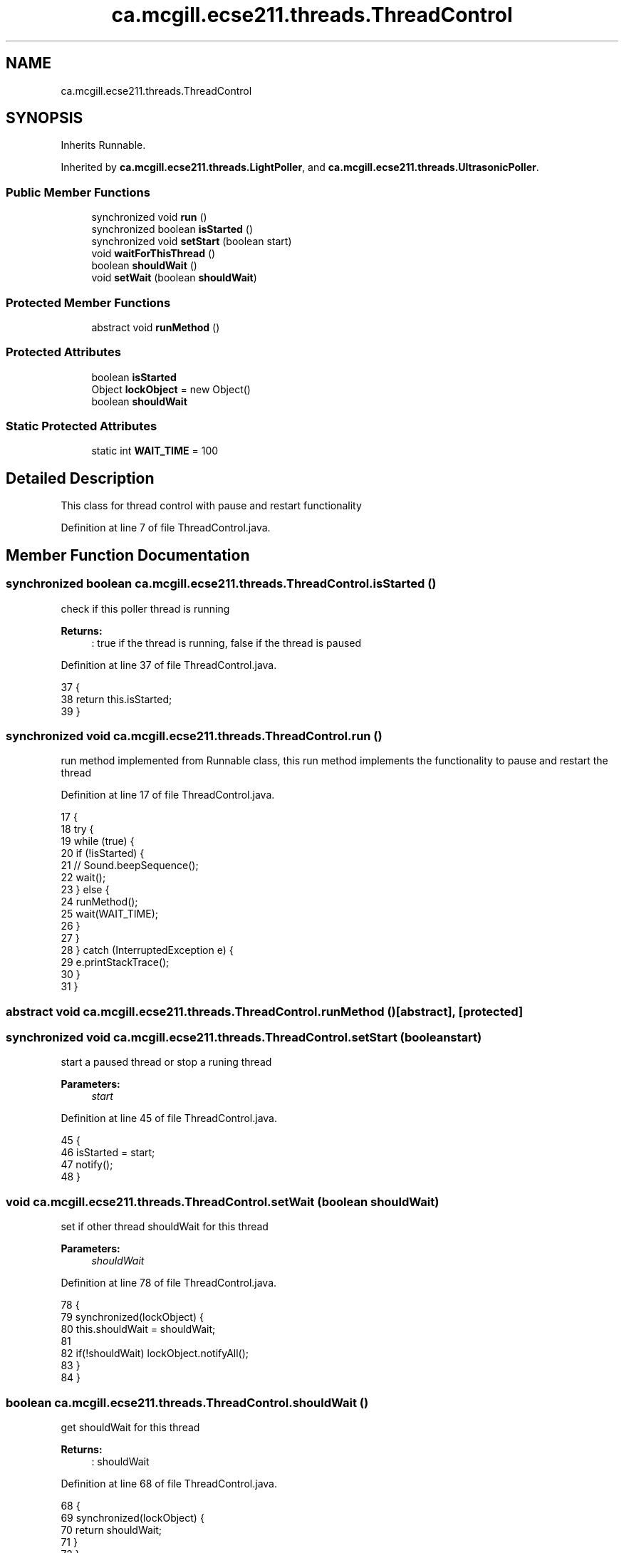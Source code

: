 .TH "ca.mcgill.ecse211.threads.ThreadControl" 3 "Thu Nov 15 2018" "Version 1.0" "ECSE211 - Fall 2018 - Final Project" \" -*- nroff -*-
.ad l
.nh
.SH NAME
ca.mcgill.ecse211.threads.ThreadControl
.SH SYNOPSIS
.br
.PP
.PP
Inherits Runnable\&.
.PP
Inherited by \fBca\&.mcgill\&.ecse211\&.threads\&.LightPoller\fP, and \fBca\&.mcgill\&.ecse211\&.threads\&.UltrasonicPoller\fP\&.
.SS "Public Member Functions"

.in +1c
.ti -1c
.RI "synchronized void \fBrun\fP ()"
.br
.ti -1c
.RI "synchronized boolean \fBisStarted\fP ()"
.br
.ti -1c
.RI "synchronized void \fBsetStart\fP (boolean start)"
.br
.ti -1c
.RI "void \fBwaitForThisThread\fP ()"
.br
.ti -1c
.RI "boolean \fBshouldWait\fP ()"
.br
.ti -1c
.RI "void \fBsetWait\fP (boolean \fBshouldWait\fP)"
.br
.in -1c
.SS "Protected Member Functions"

.in +1c
.ti -1c
.RI "abstract void \fBrunMethod\fP ()"
.br
.in -1c
.SS "Protected Attributes"

.in +1c
.ti -1c
.RI "boolean \fBisStarted\fP"
.br
.ti -1c
.RI "Object \fBlockObject\fP = new Object()"
.br
.ti -1c
.RI "boolean \fBshouldWait\fP"
.br
.in -1c
.SS "Static Protected Attributes"

.in +1c
.ti -1c
.RI "static int \fBWAIT_TIME\fP = 100"
.br
.in -1c
.SH "Detailed Description"
.PP 
This class for thread control with pause and restart functionality 
.PP
Definition at line 7 of file ThreadControl\&.java\&.
.SH "Member Function Documentation"
.PP 
.SS "synchronized boolean ca\&.mcgill\&.ecse211\&.threads\&.ThreadControl\&.isStarted ()"
check if this poller thread is running 
.PP
\fBReturns:\fP
.RS 4
: true if the thread is running, false if the thread is paused 
.RE
.PP

.PP
Definition at line 37 of file ThreadControl\&.java\&.
.PP
.nf
37                                           {
38     return this\&.isStarted;
39   }
.fi
.SS "synchronized void ca\&.mcgill\&.ecse211\&.threads\&.ThreadControl\&.run ()"
run method implemented from Runnable class, this run method implements the functionality to pause and restart the thread 
.PP
Definition at line 17 of file ThreadControl\&.java\&.
.PP
.nf
17                                  {
18     try {
19       while (true) {
20         if (!isStarted) {
21   //        Sound\&.beepSequence();
22           wait();
23         } else {
24           runMethod();
25           wait(WAIT_TIME);
26         }
27       }
28     } catch (InterruptedException e) {
29       e\&.printStackTrace();
30     }
31   }
.fi
.SS "abstract void ca\&.mcgill\&.ecse211\&.threads\&.ThreadControl\&.runMethod ()\fC [abstract]\fP, \fC [protected]\fP"

.SS "synchronized void ca\&.mcgill\&.ecse211\&.threads\&.ThreadControl\&.setStart (boolean start)"
start a paused thread or stop a runing thread 
.PP
\fBParameters:\fP
.RS 4
\fIstart\fP 
.RE
.PP

.PP
Definition at line 45 of file ThreadControl\&.java\&.
.PP
.nf
45                                                    {
46     isStarted = start;
47     notify();
48   }
.fi
.SS "void ca\&.mcgill\&.ecse211\&.threads\&.ThreadControl\&.setWait (boolean shouldWait)"
set if other thread shouldWait for this thread 
.PP
\fBParameters:\fP
.RS 4
\fIshouldWait\fP 
.RE
.PP

.PP
Definition at line 78 of file ThreadControl\&.java\&.
.PP
.nf
78                                           {
79     synchronized(lockObject) {
80       this\&.shouldWait = shouldWait;
81       
82       if(!shouldWait) lockObject\&.notifyAll();
83     }
84   }
.fi
.SS "boolean ca\&.mcgill\&.ecse211\&.threads\&.ThreadControl\&.shouldWait ()"
get shouldWait for this thread 
.PP
\fBReturns:\fP
.RS 4
: shouldWait 
.RE
.PP

.PP
Definition at line 68 of file ThreadControl\&.java\&.
.PP
.nf
68                               {
69     synchronized(lockObject) {
70       return shouldWait;
71     }
72   }
.fi
.SS "void ca\&.mcgill\&.ecse211\&.threads\&.ThreadControl\&.waitForThisThread ()"
wait for this thread until shouldWait is false 
.PP
Definition at line 53 of file ThreadControl\&.java\&.
.PP
.nf
53                                   {
54     synchronized(lockObject) {
55       try {
56         lockObject\&.wait();
57       } catch (InterruptedException e) {
58         // TODO Auto-generated catch block
59         e\&.printStackTrace();
60       }
61     }
62   }
.fi
.SH "Member Data Documentation"
.PP 
.SS "boolean ca\&.mcgill\&.ecse211\&.threads\&.ThreadControl\&.isStarted\fC [protected]\fP"

.PP
Definition at line 9 of file ThreadControl\&.java\&.
.SS "Object ca\&.mcgill\&.ecse211\&.threads\&.ThreadControl\&.lockObject = new Object()\fC [protected]\fP"

.PP
Definition at line 10 of file ThreadControl\&.java\&.
.SS "boolean ca\&.mcgill\&.ecse211\&.threads\&.ThreadControl\&.shouldWait\fC [protected]\fP"

.PP
Definition at line 11 of file ThreadControl\&.java\&.
.SS "int ca\&.mcgill\&.ecse211\&.threads\&.ThreadControl\&.WAIT_TIME = 100\fC [static]\fP, \fC [protected]\fP"

.PP
Definition at line 8 of file ThreadControl\&.java\&.

.SH "Author"
.PP 
Generated automatically by Doxygen for ECSE211 - Fall 2018 - Final Project from the source code\&.
